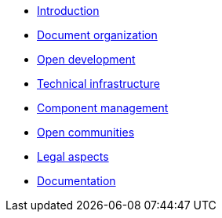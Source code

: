 * xref:introduction.adoc[Introduction]
* xref:document-organization.adoc[Document organization]
* xref:open-development.adoc[Open development]
* xref:technical-infrastructure.adoc[Technical infrastructure]
* xref:component-management.adoc[Component management]
* xref:open-communities.adoc[Open communities]
* xref:legal-aspects.adoc[Legal aspects]
* xref:documentation.adoc[Documentation]
